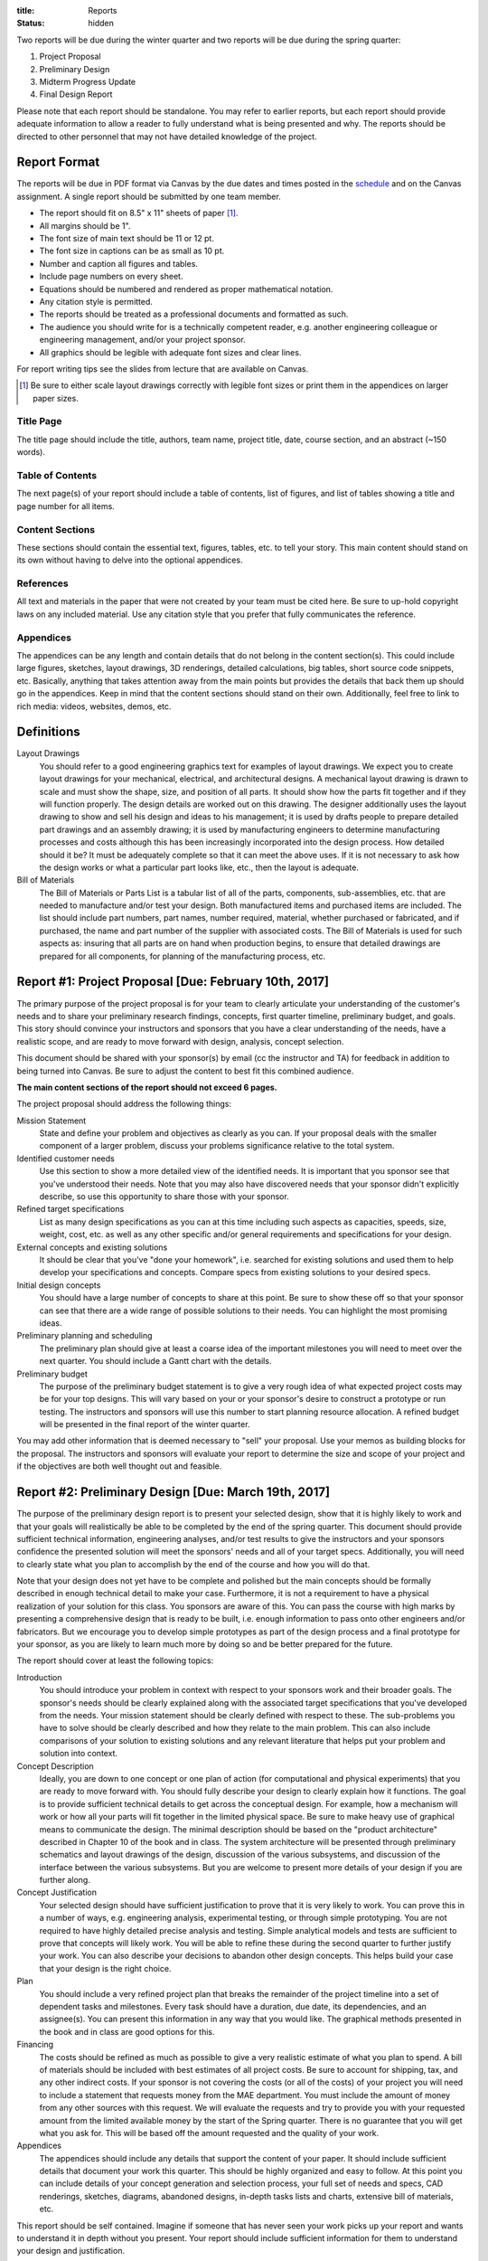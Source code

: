 :title: Reports
:status: hidden

Two reports will be due during the winter quarter and two reports will be due
during the spring quarter:

1. Project Proposal
2. Preliminary Design
3. Midterm Progress Update
4. Final Design Report

Please note that each report should be standalone. You may refer to earlier
reports, but each report should provide adequate information to allow a reader
to fully understand what is being presented and why. The reports should be
directed to other personnel that may not have detailed knowledge of the
project.

Report Format
=============

The reports will be due in PDF format via Canvas by the due dates and times
posted in the `schedule <{filename}/pages/schedule.rst>`_ and on the Canvas
assignment. A single report should be submitted by one team member.

- The report should fit on 8.5" x 11" sheets of paper [1]_.
- All margins should be 1".
- The font size of main text should be 11 or 12 pt.
- The font size in captions can be as small as 10 pt.
- Number and caption all figures and tables.
- Include page numbers on every sheet.
- Equations should be numbered and rendered as proper mathematical notation.
- Any citation style is permitted.
- The reports should be treated as a professional documents and formatted as
  such.
- The audience you should write for is a technically competent reader, e.g.
  another engineering colleague or engineering management, and/or your project
  sponsor.
- All graphics should be legible with adequate font sizes and clear lines.

For report writing tips see the slides from lecture that are available on
Canvas.

.. [1] Be sure to either scale layout drawings correctly with legible font
   sizes or print them in the appendices on larger paper sizes.

Title Page
----------

The title page should include the title, authors, team name, project title,
date, course section, and an abstract (~150 words).

Table of Contents
-----------------

The next page(s) of your report should include a table of contents, list of
figures, and list of tables showing a title and page number for all items.

Content Sections
----------------

These sections should contain the essential text, figures, tables, etc. to tell
your story. This main content should stand on its own without having to delve
into the optional appendices.

References
----------

All text and materials in the paper that were not created by your team must be
cited here. Be sure to up-hold copyright laws on any included material. Use any
citation style that you prefer that fully communicates the reference.

Appendices
----------

The appendices can be any length and contain details that do not belong in the
content section(s). This could include large figures, sketches, layout
drawings, 3D renderings, detailed calculations, big tables, short source code
snippets, etc.  Basically, anything that takes attention away from the main
points but provides the details that back them up should go in the appendices.
Keep in mind that the content sections should stand on their own. Additionally,
feel free to link to rich media: videos, websites, demos, etc.

Definitions
===========

Layout Drawings
   You should refer to a good engineering graphics text for examples of layout
   drawings. We expect you to create layout drawings for your mechanical,
   electrical, and architectural designs. A mechanical layout drawing is drawn
   to scale and must show the shape, size, and position of all parts. It should
   show how the parts fit together and if they will function properly. The
   design details are worked out on this drawing. The designer additionally
   uses the layout drawing to show and sell his design and ideas to his
   management; it is used by drafts people to prepare detailed part drawings
   and an assembly drawing; it is used by manufacturing engineers to determine
   manufacturing processes and costs although this has been increasingly
   incorporated into the design process.  How detailed should it be? It must be
   adequately complete so that it can meet the above uses. If it is not
   necessary to ask how the design works or what a particular part looks like,
   etc., then the layout is adequate.
Bill of Materials
   The Bill of Materials or Parts List is a tabular list of all of the parts,
   components, sub-assemblies, etc. that are needed to manufacture and/or test
   your design. Both manufactured items and purchased items are included. The
   list should include part numbers, part names, number required, material,
   whether purchased or fabricated, and if purchased, the name and part number
   of the supplier with associated costs. The Bill of Materials is used for
   such aspects as: insuring that all parts are on hand when production begins,
   to ensure that detailed drawings are prepared for all components, for
   planning of the manufacturing process, etc.

Report #1: Project Proposal [Due: February 10th, 2017]
======================================================

The primary purpose of the project proposal is for your team to clearly
articulate your understanding of the customer's needs and to share your
preliminary research findings, concepts, first quarter timeline, preliminary
budget, and goals. This story should convince your instructors and sponsors
that you have a clear understanding of the needs, have a realistic scope, and
are ready to move forward with design, analysis, concept selection.

This document should be shared with your sponsor(s) by email (cc the instructor
and TA) for feedback in addition to being turned into Canvas. Be sure to adjust
the content to best fit this combined audience.

**The main content sections of the report should not exceed 6 pages.**

The project proposal should address the following things:

Mission Statement
   State and define your problem and objectives as clearly as you can. If your
   proposal deals with the smaller component of a larger problem, discuss your
   problems significance relative to the total system.
Identified customer needs
   Use this section to show a more detailed view of the identified needs. It is
   important that you sponsor see that you've understood their needs. Note that
   you may also have discovered needs that your sponsor didn't explicitly
   describe, so use this opportunity to share those with your sponsor.
Refined target specifications
   List as many design specifications as you can at this time including such
   aspects as capacities, speeds, size, weight, cost, etc. as well as any other
   specific and/or general requirements and specifications for your design.
External concepts and existing solutions
   It should be clear that you've "done your homework", i.e. searched for
   existing solutions and used them to help develop your specifications and
   concepts. Compare specs from existing solutions to your desired specs.
Initial design concepts
   You should have a large number of concepts to share at this point. Be sure
   to show these off so that your sponsor can see that there are a wide range
   of possible solutions to their needs. You can highlight the most promising
   ideas.
Preliminary planning and scheduling
   The preliminary plan should give at least a coarse idea of the important
   milestones you will need to meet over the next quarter. You should include a
   Gantt chart with the details.
Preliminary budget
   The purpose of the preliminary budget statement is to give a very rough idea
   of what expected project costs may be for your top designs. This will vary
   based on your or your sponsor's desire to construct a prototype or run
   testing. The instructors and sponsors will use this number to start planning
   resource allocation. A refined budget will be presented in the final report
   of the winter quarter.

You may add other information that is deemed necessary to "sell" your proposal.
Use your memos as building blocks for the proposal. The instructors and
sponsors will evaluate your report to determine the size and scope of your
project and if the objectives are both well thought out and feasible.

Report #2: Preliminary Design [Due: March 19th, 2017]
=====================================================

The purpose of the preliminary design report is to present your selected
design, show that it is highly likely to work and that your goals will
realistically be able to be completed by the end of the spring quarter. This
document should provide sufficient technical information, engineering analyses,
and/or test results to give the instructors and your sponsors confidence the
presented solution will meet the sponsors' needs and all of your target specs.
Additionally, you will need to clearly state what you plan to accomplish by the
end of the course and how you will do that.

Note that your design does not yet have to be complete and polished but the
main concepts should be formally described in enough technical detail to make
your case. Furthermore, it is not a requirement to have a physical realization
of your solution for this class. You sponsors are aware of this. You can pass
the course with high marks by presenting a comprehensive design that is ready
to be built, i.e. enough information to pass onto other engineers and/or
fabricators. But we encourage you to develop simple prototypes as part of the
design process and a final prototype for your sponsor, as you are likely to
learn much more by doing so and be better prepared for the future.

The report should cover at least the following topics:

Introduction
   You should introduce your problem in context with respect to your sponsors
   work and their broader goals. The sponsor's needs should be clearly
   explained along with the associated target specifications that you've
   developed from the needs. Your mission statement should be clearly defined
   with respect to these. The sub-problems you have to solve should be clearly
   described and how they relate to the main problem. This can also include
   comparisons of your solution to existing solutions and any relevant
   literature that helps put your problem and solution into context.
Concept Description
   Ideally, you are down to one concept or one plan of action (for
   computational and physical experiments) that you are ready to move forward
   with. You should fully describe your design to clearly explain how it
   functions. The goal is to provide sufficient technical details to get across
   the conceptual design. For example, how a mechanism will work or how all
   your parts will fit together in the limited physical space. Be sure to make
   heavy use of graphical means to communicate the design. The minimal
   description should be based on the "product architecture" described in
   Chapter 10 of the book and in class. The system architecture will be
   presented through preliminary schematics and layout drawings of the design,
   discussion of the various subsystems, and discussion of the interface
   between the various subsystems. But you are welcome to present more details
   of your design if you are further along.
Concept Justification
   Your selected design should have sufficient justification to prove that it
   is very likely to work. You can prove this in a number of ways, e.g.
   engineering analysis, experimental testing, or through simple prototyping.
   You are not required to have highly detailed precise analysis and testing.
   Simple analytical models and tests are sufficient to prove that concepts
   will likely work. You will be able to refine these during the second quarter
   to further justify your work. You can also describe your decisions to
   abandon other design concepts. This helps build your case that your design
   is the right choice.
Plan
   You should include a very refined project plan that breaks the remainder of
   the project timeline into a set of dependent tasks and milestones. Every
   task should have a duration, due date, its dependencies, and an assignee(s).
   You can present this information in any way that you would like. The
   graphical methods presented in the book and in class are good options for
   this.
Financing
   The costs should be refined as much as possible to give a very realistic
   estimate of what you plan to spend. A bill of materials should be included
   with best estimates of all project costs. Be sure to account for shipping,
   tax, and any other indirect costs. If your sponsor is not covering the costs
   (or all of the costs) of your project you will need to include a statement
   that requests money from the MAE department. You must include the amount of
   money from any other sources with this request. We will evaluate the
   requests and try to provide you with your requested amount from the limited
   available money by the start of the Spring quarter. There is no guarantee
   that you will get what you ask for. This will be based off the amount
   requested and the quality of your work.
Appendices
   The appendices should include any details that support the content of your
   paper. It should include sufficient details that document your work this
   quarter. This should be highly organized and easy to follow. At this point
   you can include details of your concept generation and selection process,
   your full set of needs and specs, CAD renderings, sketches, diagrams,
   abandoned designs, in-depth tasks lists and charts, extensive bill of
   materials, etc.

This report should be self contained. Imagine if someone that has never seen
your work picks up your report and wants to understand it in depth without you
present. Your report should include sufficient information for them to
understand your design and justification.

**Note that the main content of the report should not exceed 10 pages.**

Be sure to utilize your memos, proposal, and critical design review as a basis
for your report. Use the feedback from them all to improve the work for this
final written presentation of your preliminary design.

Report #3: Spring Midterm Progress [Due: May 5, 2017]
=====================================================

The purpose of this report is to update the instructors and sponsors on your
progress, outline your deliverables, and to provide us with *draft* technical
documentation for your project.

**Note that the main content of the report should not exceed 3 pages but will
likely have a large appendix.**

Deliverables
   This section should describe the deliverables you plan to give to your
   project sponsor at the end of the quarter. Example deliverables are design
   reports, prototypes, software, user manuals, technical documentation,
   manufacturing plans, analyses, etc. At the minimum, you must provide a final
   design report for the class and the sponsors. If you build a prototype
   (physical and/or software) you need to provide sufficient documentation so
   that the sponsor can use or move forward with your design when you are no
   longer involved.
Progress Update
   This section should give us a clear picture of how well you are meeting your
   schedule. It should show your current progress with respect to your original
   schedule and any modifications you have now made to the schedule to meet
   your goal given delays or saved time. Additionally, give an estimate of the
   likelihood of providing the deliverables.
Technical Documentation
   This section should provide us with a description and drafts of any of the
   technical documentation that you plan to create. Examples are:

   - Working drawings of your mechanical and electrical designs. These should
     include all information needed to manufacture your designs including
     dimensions, material specifications, assembly diagrams, circuit diagrams,
     wiring layouts, complete bill of materials, etc.
   - Engineering standards that are relevant to your design. For example, if
     you are designing a car for public roads it should meet SAE standards. Or
     if you are designing an elevator it should meet ASME elevator standards.
   - User documentation: This could be a user manual that describes how to use
     and maintain the product or documentation on how to use software, etc.
   - Test results: The experimental/testing methodology and any results you
     obtained.

   We will provide feedback on this material so that your documentation can be
   improved for the final report.

Report #4: Final Design [Due: June 9, 2017]
===========================================

The final design report should be a comprehensive report detailing the final
version of your project. It is not necessary to provide information about the
process that led to this design. This report should have sufficient information
for someone unfamiliar with your project to understand what it is for, how to
fabricate it, and how to use it. The report should be self contained.

Be sure to utilize your past memos, reports, and critical design review as a
basis for your report. Use the feedback from them all to improve the work for
this final written presentation of your design.

Main Content
------------

**The main content should be no longer than 15 pages.**

Introduction
   Here, you should introduce your problem in context with respect to your
   sponsors work and their broader goals. Your mission statement should be
   clearly defined with respect to these. The sub-problems you have solved
   should be described and how they relate to the main problem. This should
   also include any relevant existing solutions and literature that helps put
   your problem and solution into context.
Needs, Specifications, and Standards
   The sponsor's needs should be explained along with the target specifications
   that you've developed from the needs. Note any engineering standards that
   are relevant to your project.
Design Description
   You should fully describe your design and explain how it functions. The goal
   is to provide sufficient technical details to communicate the conceptual
   design to the reader. Point out any features that you feel are novel and
   unique. The system architecture should be presented through schematics and
   drawings of the design, discussion of the various sub-systems, and
   discussion of the interface between the various sub-systems. Be sure to make
   heavy use of graphical means to communicate these ideas.
Design Justification
   This section should present sufficient justification to prove that your
   final design works, that the needs are satisfied, and that the target
   specifications have been met. You can justify your design in two main ways:
   (1) engineering theoretical and computational analysis and (2) demonstration
   that the design works through experimental testing. You must provide (1) and
   can optionally provide (2) if your project included a prototype and/or
   experiments.
Manufacturing
   In this section, describe how you would or did manufacture your design.
   Discuss how the design will be assembled and your choice of materials and
   manufacturing processes. Include any ideas about potential mass production.
Deliverables
   This section should list and describe the final, actual deliverables of your
   project. This should include everything that you are providing your sponsor.
Conclusion
   In this section, you can summarize the main innovations that your design
   offers and reflect on any technical things that should be done differently
   if the project is carried forward. Point out what are specific attributes
   that you feel extremely positive about and note aspects that are weaknesses.
   Discuss any work that you feel still needs to be performed and other changes
   that would improve the design.

Appendices
----------

The appendices should include any technical documentation needed to support the
main content of your paper. The general descriptions in the main content should
be supported by drawings and schematics of the mechanical, software, and
electrical systems. Other possible items to include:

- Mechanical layout drawings
- Electrical schematics
- Final bill of materials
- Supporting calculations
- Manufacturing guides
- User manual
- Experiment details and results
- Explanatory code snippets
- Full set of needs and specs
- CAD renderings
- Engineering standards details

